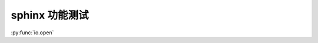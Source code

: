 sphinx 功能测试
===============

.. intersphinx_mapping = {'python': ('https://docs.python.org/3', None)}

:py:func:`io.open`
